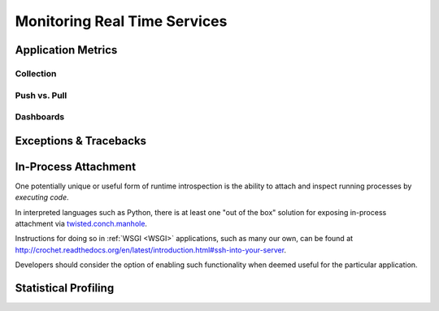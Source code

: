 =============================
Monitoring Real Time Services
=============================


Application Metrics
===================


Collection
----------

Push vs. Pull
-------------

Dashboards
----------


Exceptions & Tracebacks
=======================


In-Process Attachment
=====================

One potentially unique or useful form of runtime introspection is the ability
to attach and inspect running processes by *executing code*.

In interpreted languages such as Python, there is at least one "out of the box"
solution for exposing in-process attachment via `twisted.conch.manhole
<http://twistedmatrix.com/documents/current/api/twisted.conch.manhole.html>`_.

Instructions for doing so in :ref:`WSGI <WSGI>` applications, such as many our
own, can be found at
`<http://crochet.readthedocs.org/en/latest/introduction.html#ssh-into-your-server>`_.

Developers should consider the option of enabling such functionality when
deemed useful for the particular application.

Statistical Profiling
=====================


.. seealso::

    * `strace`
